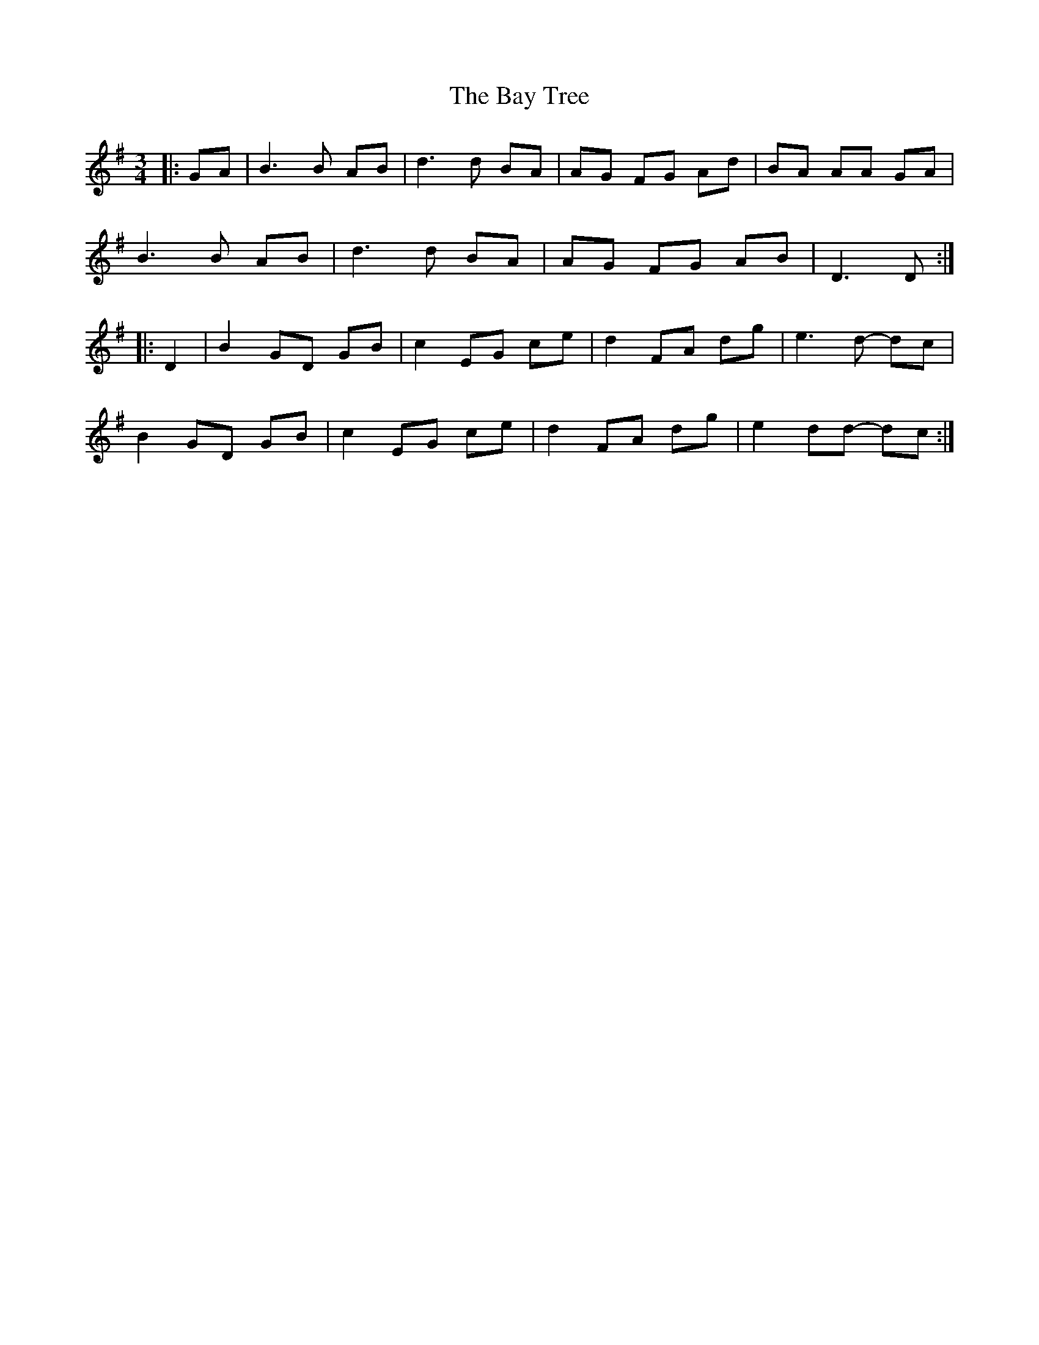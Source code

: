 X: 3041
T: Bay Tree, The
R: waltz
M: 3/4
K: Gmajor
|:GA|B3 B AB|d3 d BA|AG FG Ad|BA AA GA|
B3 B AB|d3 d BA|AG FG AB|D3 D:|
|:D2|B2 GD GB|c2 EG ce|d2 FA dg|e3 d- dc|
B2 GD GB|c2 EG ce|d2 FA dg|e2 dd- dc:|

